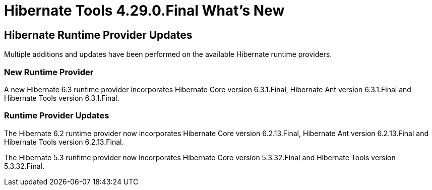 = Hibernate Tools 4.29.0.Final What's New
:page-layout: whatsnew
:page-component_id: hibernate
:page-component_version: 4.29.0.Final
:page-product_id: jbt_core
:page-product_version: 4.29.0.Final

== Hibernate Runtime Provider Updates

Multiple additions and updates have been performed on the available Hibernate runtime providers.

=== New Runtime Provider

A new Hibernate 6.3 runtime provider incorporates Hibernate Core version 6.3.1.Final, Hibernate Ant version 6.3.1.Final and Hibernate Tools version 6.3.1.Final.


=== Runtime Provider Updates

The Hibernate 6.2 runtime provider now incorporates Hibernate Core version 6.2.13.Final, Hibernate Ant version 6.2.13.Final and Hibernate Tools version 6.2.13.Final.

The Hibernate 5.3 runtime provider now incorporates Hibernate Core version 5.3.32.Final and Hibernate Tools version 5.3.32.Final.

